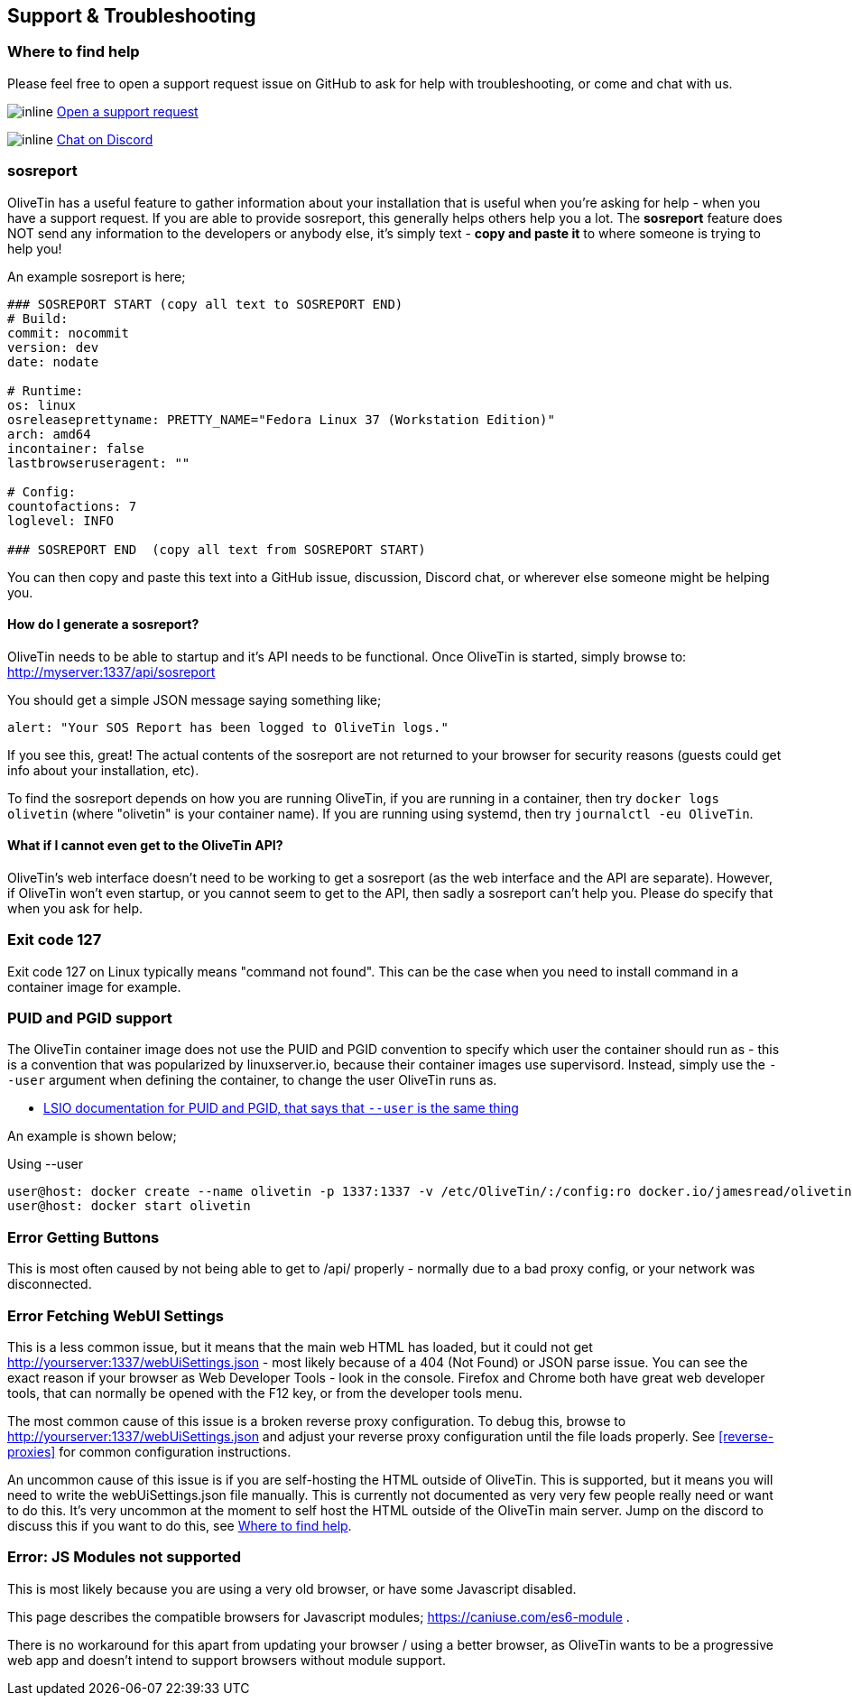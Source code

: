 [#troubleshooting]
== Support & Troubleshooting

[#support]
=== Where to find help

Please feel free to open a support request issue on GitHub to ask for help with
troubleshooting, or come and chat with us.

image:images/icons/GitHub.png[inline] link:https://github.com/OliveTin/OliveTin/issues/new?assignees=&labels=support&template=support_request.md&title=[Open a support request]

image:images/icons/Discord.png[inline] link:https://discord.gg/jhYWWpNJ3v[Chat on Discord]

[#sosreport]
=== sosreport

OliveTin has a useful feature to gather information about your installation that is useful when you're asking for help - when you have a support request. If you are able to provide sosreport, this generally helps others help you a lot. The **sosreport** feature does NOT send any information to the developers or anybody else, it's simply text - **copy and paste it** to where someone is trying to help you!

An example sosreport is here;

----
### SOSREPORT START (copy all text to SOSREPORT END)
# Build:
commit: nocommit
version: dev
date: nodate

# Runtime:
os: linux
osreleaseprettyname: PRETTY_NAME="Fedora Linux 37 (Workstation Edition)"
arch: amd64
incontainer: false
lastbrowseruseragent: ""

# Config:
countofactions: 7
loglevel: INFO

### SOSREPORT END  (copy all text from SOSREPORT START)
----

You can then copy and paste this text into a GitHub issue, discussion, Discord chat, or wherever else someone might be helping you.

==== How do I generate a sosreport?

OliveTin needs to be able to startup and it's API needs to be functional. Once OliveTin is started, simply browse to: http://myserver:1337/api/sosreport

You should get a simple JSON message saying something like;

----
alert: "Your SOS Report has been logged to OliveTin logs."
----

If you see this, great! The actual contents of the sosreport are not returned to your browser for security reasons (guests could get info about your installation, etc). 

To find the sosreport depends on how you are running OliveTin, if you are running in a container, then try `docker logs olivetin` (where "olivetin" is your container name). If you are running using systemd, then try `journalctl -eu OliveTin`.

==== What if I cannot even get to the OliveTin API?

OliveTin's web interface doesn't need to be working to get a sosreport (as the web interface and the API are separate). However, if OliveTin won't even startup, or you cannot seem to get to the API, then sadly a sosreport can't help you. Please do specify that when you ask for help.

=== Exit code 127

Exit code 127 on Linux typically means "command not found". This can be the
case when you need to install command in a container image for example.

[#no-puid-pgid]
=== PUID and PGID support

The OliveTin container image does not use the PUID and PGID convention to specify which user the container should run as - this is a convention that was popularized by linuxserver.io, because their container images use supervisord. Instead, simply use the `--user` argument when defining the container, to change the user OliveTin runs as.

* link:https://docs.linuxserver.io/general/understanding-puid-and-pgid[LSIO documentation for PUID and PGID, that says that `--user` is the same thing]

An example is shown below;

[source,shell]
.Using --user
----
user@host: docker create --name olivetin -p 1337:1337 -v /etc/OliveTin/:/config:ro docker.io/jamesread/olivetin --user container:container
user@host: docker start olivetin
----

[#err-fetch-buttons]
=== Error Getting Buttons

This is most often caused by not being able to get to /api/ properly - normally due to a bad proxy config, or your network was disconnected.

[#err-fetch-webui-settings]
=== Error Fetching WebUI Settings

This is a less common issue, but it means that the main web HTML has loaded, but it could not get http://yourserver:1337/webUiSettings.json - most likely because of a 404 (Not Found) or JSON parse issue. You can see the exact reason if your browser as Web Developer Tools - look in the console. Firefox and Chrome both have great web developer tools, that can normally be opened with the F12 key, or from the developer tools menu.

The most common cause of this issue is a broken reverse proxy configuration. To debug this, browse to http://yourserver:1337/webUiSettings.json and adjust your reverse proxy configuration until the file loads properly. See <<reverse-proxies>> for common configuration instructions.

An uncommon cause of this issue is if you are self-hosting the HTML outside of OliveTin. This is supported, but it means you will need to write the webUiSettings.json file manually. This is currently not documented as very very few people really need or want to do this. It's very uncommon at the moment to self host the HTML outside of the OliveTin main server. Jump on the discord to discuss this if you want to do this, see <<support>>.

[#err-js-modules-not-supported]
=== Error: JS Modules not supported

This is most likely because you are using a very old browser, or have some Javascript disabled.

This page describes the compatible browsers for Javascript modules; https://caniuse.com/es6-module .

There is no workaround for this apart from updating your browser / using a better browser, as OliveTin wants to be a progressive web app and doesn't intend to support browsers without module support.
